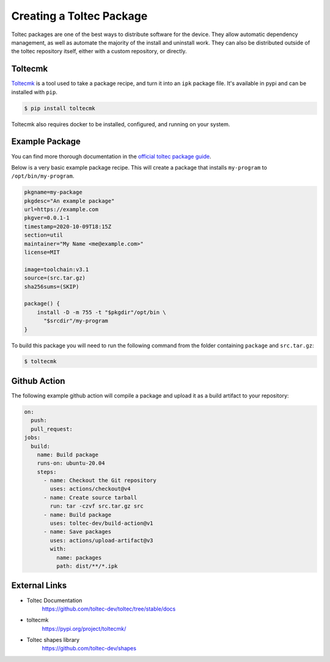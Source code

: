 =========================
Creating a Toltec Package
=========================

Toltec packages are one of the best ways to distribute software for the device. They allow automatic dependency management, as well as automate the majority of the install and uninstall work. They can also be distributed outside of the toltec repository itself, either with a custom repository, or directly.

Toltecmk
========

`Toltecmk <https://pypi.org/project/toltecmk/>`_ is a tool used to take a package recipe, and turn it into an ``ipk`` package file. It's available in pypi and can be installed with ``pip``.

.. code-block:: console

  $ pip install toltecmk

Toltecmk also requires docker to be installed, configured, and running on your system.

Example Package
===============

You can find more thorough documentation in the `official toltec package guide <https://github.com/toltec-dev/toltec/blob/stable/docs/package-guide.md>`_.

Below is a very basic example package recipe. This will create a package that installs ``my-program`` to ``/opt/bin/my-program``.

.. code-block:: bash

  pkgname=my-package
  pkgdesc="An example package"
  url=https://example.com
  pkgver=0.0.1-1
  timestamp=2020-10-09T18:15Z
  section=util
  maintainer="My Name <me@example.com>"
  license=MIT

  image=toolchain:v3.1
  source=(src.tar.gz)
  sha256sums=(SKIP)

  package() {
      install -D -m 755 -t "$pkgdir"/opt/bin \
        "$srcdir"/my-program
  }

To build this package you will need to run the following command from the folder containing ``package`` and ``src.tar.gz``:

.. code-block:: console

  $ toltecmk

Github Action
=============

The following example github action will compile a package and upload it as a build artifact to your repository:

.. code-block:: yaml

  on:
    push:
    pull_request:
  jobs:
    build:
      name: Build package
      runs-on: ubuntu-20.04
      steps:
        - name: Checkout the Git repository
          uses: actions/checkout@v4
        - name: Create source tarball
          run: tar -czvf src.tar.gz src
        - name: Build package
          uses: toltec-dev/build-action@v1
        - name: Save packages
          uses: actions/upload-artifact@v3
          with:
            name: packages
            path: dist/**/*.ipk

External Links
==============

- Toltec Documentation
   https://github.com/toltec-dev/toltec/tree/stable/docs
- toltecmk
   https://pypi.org/project/toltecmk/
- Toltec shapes library
   https://github.com/toltec-dev/shapes
